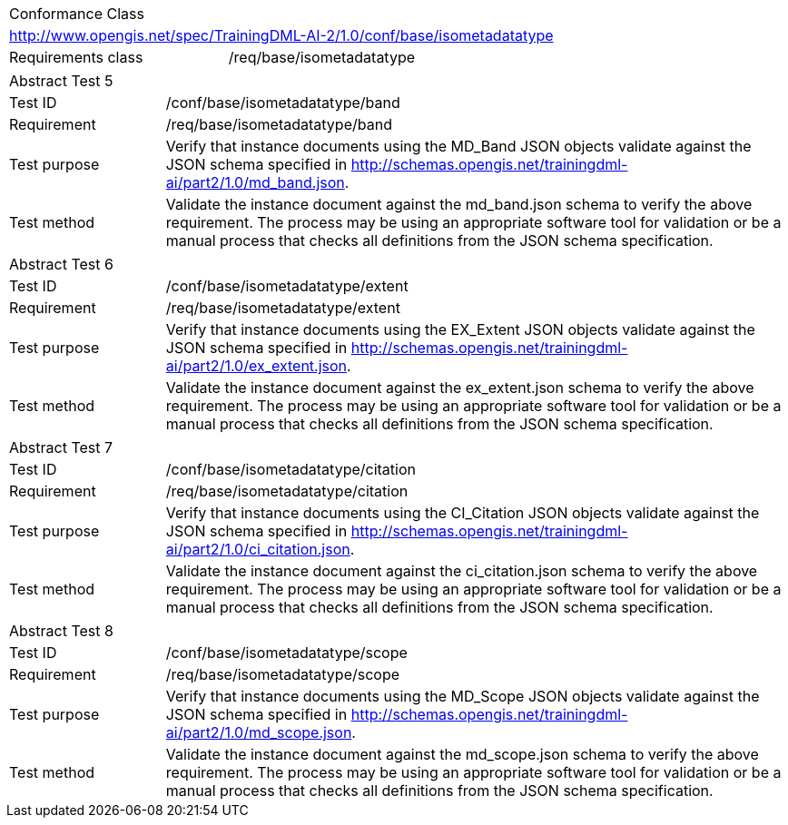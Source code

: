 [width="100%",cols="40%,60%",]
|===
2+|Conformance Class
2+|http://www.opengis.net/spec/TrainingDML-AI-2/1.0/conf/base/isometadatatype
|Requirements class |/req/base/isometadatatype
|===

[width="100%",cols="20%,80%",]
|===
2+|Abstract Test 5
|Test ID |/conf/base/isometadatatype/band
|Requirement |/req/base/isometadatatype/band
|Test purpose |Verify that instance documents using the MD_Band JSON objects validate against the JSON schema specified in  http://schemas.opengis.net/trainingdml-ai/part2/1.0/md_band.json.
|Test method |Validate the instance document against the md_band.json schema to verify the above requirement. The process may be using an appropriate software tool for validation or be a manual process that checks all definitions from the JSON schema specification.
|===

[width="100%",cols="20%,80%",]
|===
2+|Abstract Test 6
|Test ID |/conf/base/isometadatatype/extent
|Requirement |/req/base/isometadatatype/extent
|Test purpose |Verify that instance documents using the EX_Extent JSON objects validate against the JSON schema specified in  http://schemas.opengis.net/trainingdml-ai/part2/1.0/ex_extent.json.
|Test method |Validate the instance document against the ex_extent.json schema to verify the above requirement. The process may be using an appropriate software tool for validation or be a manual process that checks all definitions from the JSON schema specification.
|===

[width="100%",cols="20%,80%",]
|===
2+|Abstract Test 7
|Test ID |/conf/base/isometadatatype/citation
|Requirement |/req/base/isometadatatype/citation
|Test purpose |Verify that instance documents using the CI_Citation JSON objects validate against the JSON schema specified in  http://schemas.opengis.net/trainingdml-ai/part2/1.0/ci_citation.json.
|Test method |Validate the instance document against the ci_citation.json schema to verify the above requirement. The process may be using an appropriate software tool for validation or be a manual process that checks all definitions from the JSON schema specification.
|===

[width="100%",cols="20%,80%",]
|===
2+|Abstract Test 8
|Test ID |/conf/base/isometadatatype/scope
|Requirement |/req/base/isometadatatype/scope
|Test purpose |Verify that instance documents using the MD_Scope JSON objects validate against the JSON schema specified in  http://schemas.opengis.net/trainingdml-ai/part2/1.0/md_scope.json.
|Test method |Validate the instance document against the md_scope.json schema to verify the above requirement. The process may be using an appropriate software tool for validation or be a manual process that checks all definitions from the JSON schema specification.
|===